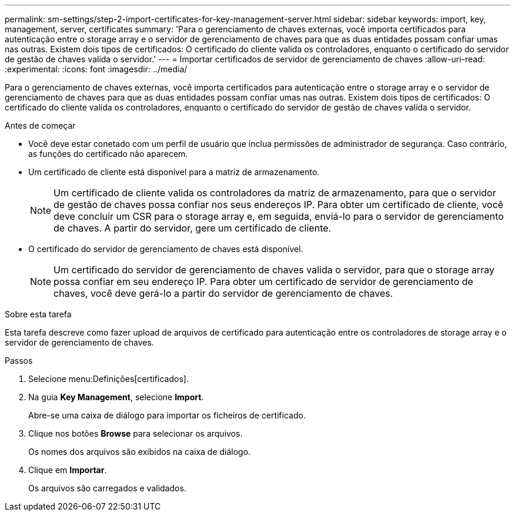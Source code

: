 ---
permalink: sm-settings/step-2-import-certificates-for-key-management-server.html 
sidebar: sidebar 
keywords: import, key, management, server, certificates 
summary: 'Para o gerenciamento de chaves externas, você importa certificados para autenticação entre o storage array e o servidor de gerenciamento de chaves para que as duas entidades possam confiar umas nas outras. Existem dois tipos de certificados: O certificado do cliente valida os controladores, enquanto o certificado do servidor de gestão de chaves valida o servidor.' 
---
= Importar certificados de servidor de gerenciamento de chaves
:allow-uri-read: 
:experimental: 
:icons: font
:imagesdir: ../media/


[role="lead"]
Para o gerenciamento de chaves externas, você importa certificados para autenticação entre o storage array e o servidor de gerenciamento de chaves para que as duas entidades possam confiar umas nas outras. Existem dois tipos de certificados: O certificado do cliente valida os controladores, enquanto o certificado do servidor de gestão de chaves valida o servidor.

.Antes de começar
* Você deve estar conetado com um perfil de usuário que inclua permissões de administrador de segurança. Caso contrário, as funções do certificado não aparecem.
* Um certificado de cliente está disponível para a matriz de armazenamento.
+
[NOTE]
====
Um certificado de cliente valida os controladores da matriz de armazenamento, para que o servidor de gestão de chaves possa confiar nos seus endereços IP. Para obter um certificado de cliente, você deve concluir um CSR para o storage array e, em seguida, enviá-lo para o servidor de gerenciamento de chaves. A partir do servidor, gere um certificado de cliente.

====
* O certificado do servidor de gerenciamento de chaves está disponível.
+
[NOTE]
====
Um certificado do servidor de gerenciamento de chaves valida o servidor, para que o storage array possa confiar em seu endereço IP. Para obter um certificado de servidor de gerenciamento de chaves, você deve gerá-lo a partir do servidor de gerenciamento de chaves.

====


.Sobre esta tarefa
Esta tarefa descreve como fazer upload de arquivos de certificado para autenticação entre os controladores de storage array e o servidor de gerenciamento de chaves.

.Passos
. Selecione menu:Definições[certificados].
. Na guia *Key Management*, selecione *Import*.
+
Abre-se uma caixa de diálogo para importar os ficheiros de certificado.

. Clique nos botões *Browse* para selecionar os arquivos.
+
Os nomes dos arquivos são exibidos na caixa de diálogo.

. Clique em *Importar*.
+
Os arquivos são carregados e validados.


